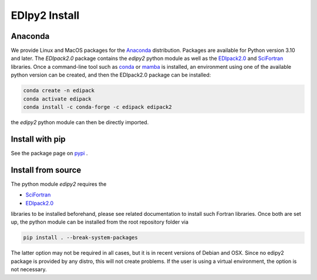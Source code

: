 .. _edipy_install:

EDIpy2 Install
==============


Anaconda
------------

We provide Linux and MacOS packages for the `Anaconda <https://www.anaconda.com/>`_ distribution. Packages are available for Python version 3.10 and later. The `EDIpack2.0` package contains the `edipy2` python module as well as the `EDIpack2.0 <https://www.github.com/EDIpack/EDIpack2.0/>`_ and `SciFortran <https://www.github.com/scifortran/scifortran/>`_ libraries.
Once a command-line tool such as `conda <https://www.anaconda.com/>`_ or `mamba <https://mamba.readthedocs.io/en/latest/>`_ is installed, an environment using one of the available python version can be created, and then the EDIpack2.0 package can be installed:

.. code-block:: shell

   conda create -n edipack
   conda activate edipack
   conda install -c conda-forge -c edipack edipack2


the `edipy2` python module can then be directly imported.


Install with pip
---------------------

See the package page on `pypi <https://pypi.org/project/edipy2/>`_ .


Install from source
---------------------

The python module `edipy2` requires the

* `SciFortran`_

* `EDIpack2.0`_

libraries to be installed beforehand, please see related documentation
to install such Fortran libraries. Once both are set up, the python module can be installed from the root repository folder via

.. code-block:: shell

   pip install . --break-system-packages
   
The latter option may not be required in all cases, but it is in recent versions of Debian and OSX. Since no edipy2 package is provided by any distro, this will not create problems. If the user is using a virtual environment, the option is not necessary.






